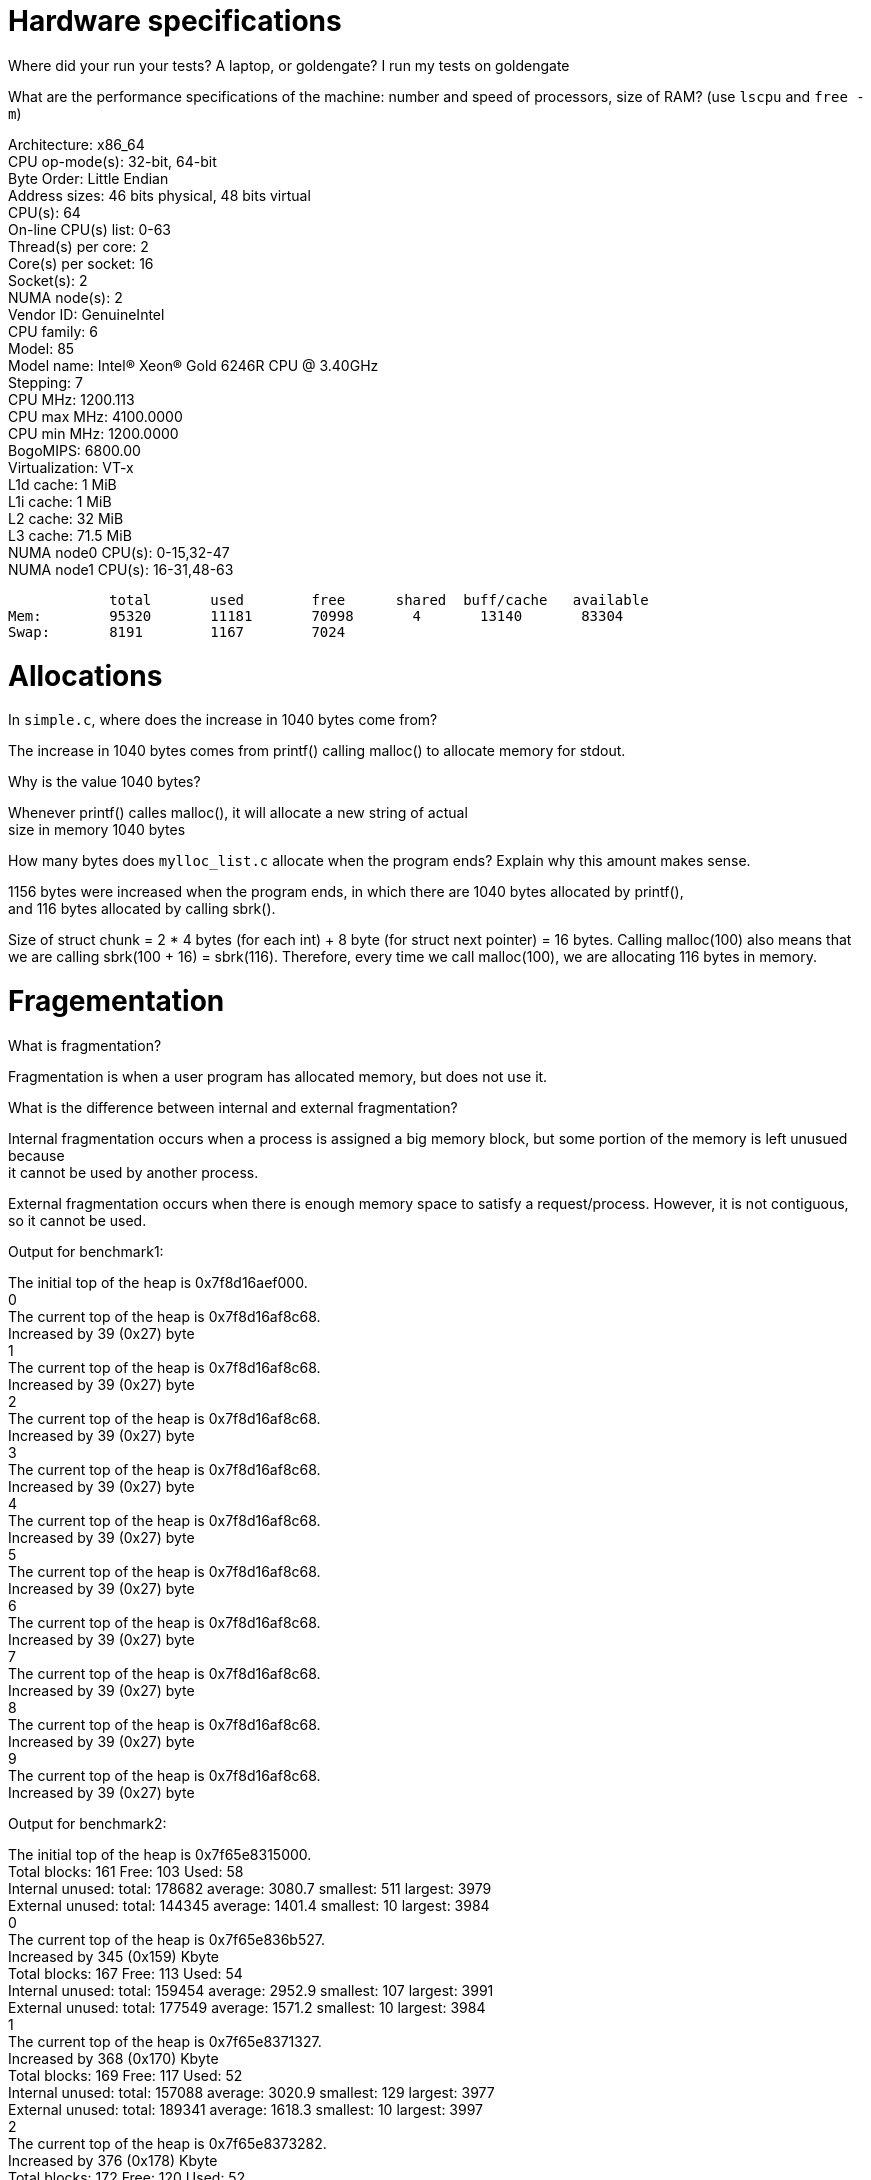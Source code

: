 = Hardware specifications

Where did your run your tests? A laptop, or goldengate?
I run my tests on goldengate

What are the performance specifications of the machine: number and speed of processors, size of RAM? (use `lscpu` and `free -m`)
[%hardbreaks]
Architecture:                    x86_64
CPU op-mode(s):                  32-bit, 64-bit
Byte Order:                      Little Endian
Address sizes:                   46 bits physical, 48 bits virtual
CPU(s):                          64
On-line CPU(s) list:             0-63
Thread(s) per core:              2
Core(s) per socket:              16
Socket(s):                       2
NUMA node(s):                    2
Vendor ID:                       GenuineIntel
CPU family:                      6
Model:                           85
Model name:                      Intel(R) Xeon(R) Gold 6246R CPU @ 3.40GHz
Stepping:                        7
CPU MHz:                         1200.113
CPU max MHz:                     4100.0000
CPU min MHz:                     1200.0000
BogoMIPS:                        6800.00
Virtualization:                  VT-x
L1d cache:                       1 MiB
L1i cache:                       1 MiB
L2 cache:                        32 MiB
L3 cache:                        71.5 MiB
NUMA node0 CPU(s):               0-15,32-47
NUMA node1 CPU(s):               16-31,48-63

            total       used        free      shared  buff/cache   available
Mem:        95320       11181       70998       4       13140       83304
Swap:       8191        1167        7024

= Allocations

In `simple.c`, where does the increase in 1040 bytes come from?
[%hardbreaks]
The increase in 1040 bytes comes from printf() calling malloc() to allocate memory for stdout. 

Why is the value 1040 bytes? 
[%hardbreaks]
Whenever printf() calles malloc(), it will allocate a new string of actual 
size in memory 1040 bytes 

How many bytes does `mylloc_list.c` allocate when the program ends? Explain why
this amount makes sense.
[%hardbreaks]
1156 bytes were increased when the program ends, in which there are 1040 bytes allocated by printf(), 
and 116 bytes allocated by calling sbrk(). 

Size of struct chunk = 2 * 4 bytes (for each int) + 8 byte (for struct next pointer) = 16 bytes.
Calling malloc(100) also means that we are calling sbrk(100 + 16) = sbrk(116). Therefore, every time we call 
malloc(100), we are allocating 116 bytes in memory. 

= Fragementation

What is fragmentation?
[%hardbreaks]
Fragmentation is when a user program has allocated memory, but does not use it.

What is the difference between internal and external fragmentation?
[%hardbreaks]
Internal fragmentation occurs when a process is assigned a big memory block, but some portion of the memory is left unusued because 
it cannot be used by another process. 

External fragmentation occurs when there is enough memory space to satisfy a request/process. However, it is not contiguous, so
it cannot be used. 

Output for benchmark1:
[%hardbreaks]
The initial top of the heap is 0x7f8d16aef000.
0
The current top of the heap is 0x7f8d16af8c68.
Increased by 39 (0x27) byte
1
The current top of the heap is 0x7f8d16af8c68.
Increased by 39 (0x27) byte
2
The current top of the heap is 0x7f8d16af8c68.
Increased by 39 (0x27) byte
3
The current top of the heap is 0x7f8d16af8c68.
Increased by 39 (0x27) byte
4
The current top of the heap is 0x7f8d16af8c68.
Increased by 39 (0x27) byte
5
The current top of the heap is 0x7f8d16af8c68.
Increased by 39 (0x27) byte
6
The current top of the heap is 0x7f8d16af8c68.
Increased by 39 (0x27) byte
7
The current top of the heap is 0x7f8d16af8c68.
Increased by 39 (0x27) byte
8
The current top of the heap is 0x7f8d16af8c68.
Increased by 39 (0x27) byte
9
The current top of the heap is 0x7f8d16af8c68.
Increased by 39 (0x27) byte

Output for benchmark2: 
[%hardbreaks]
The initial top of the heap is 0x7f65e8315000.
Total blocks: 161 Free: 103 Used: 58
Internal unused: total: 178682 average: 3080.7 smallest: 511 largest: 3979
External unused: total: 144345 average: 1401.4 smallest: 10 largest: 3984
0
The current top of the heap is 0x7f65e836b527.
Increased by 345 (0x159) Kbyte
Total blocks: 167 Free: 113 Used: 54
Internal unused: total: 159454 average: 2952.9 smallest: 107 largest: 3991
External unused: total: 177549 average: 1571.2 smallest: 10 largest: 3984
1
The current top of the heap is 0x7f65e8371327.
Increased by 368 (0x170) Kbyte
Total blocks: 169 Free: 117 Used: 52
Internal unused: total: 157088 average: 3020.9 smallest: 129 largest: 3977
External unused: total: 189341 average: 1618.3 smallest: 10 largest: 3997
2
The current top of the heap is 0x7f65e8373282.
Increased by 376 (0x178) Kbyte
Total blocks: 172 Free: 120 Used: 52
Internal unused: total: 160672 average: 3089.8 smallest: 146 largest: 3989
External unused: total: 201235 average: 1677.0 smallest: 10 largest: 3998
3
The current top of the heap is 0x7f65e8376188.
Increased by 388 (0x184) Kbyte
Total blocks: 175 Free: 125 Used: 50
Internal unused: total: 145974 average: 2919.5 smallest: 6 largest: 3984
External unused: total: 222205 average: 1777.6 smallest: 10 largest: 3999
4
The current top of the heap is 0x7f65e8379095.
Increased by 400 (0x190) Kbyte
Total blocks: 176 Free: 116 Used: 60
Internal unused: total: 191611 average: 3193.5 smallest: 984 largest: 3986
External unused: total: 189140 average: 1630.5 smallest: 10 largest: 3999
5
The current top of the heap is 0x7f65e837a045.
Increased by 404 (0x194) Kbyte
Total blocks: 176 Free: 128 Used: 48
Internal unused: total: 153391 average: 3195.6 smallest: 381 largest: 3991
External unused: total: 227231 average: 1775.2 smallest: 10 largest: 4000
6
The current top of the heap is 0x7f65e837a045.
Increased by 404 (0x194) Kbyte
Total blocks: 177 Free: 125 Used: 52
Internal unused: total: 154837 average: 2977.6 smallest: 138 largest: 3989
External unused: total: 219943 average: 1759.5 smallest: 10 largest: 3999
7
The current top of the heap is 0x7f65e837aff5.
Increased by 407 (0x197) Kbyte
Total blocks: 178 Free: 118 Used: 60
Internal unused: total: 193404 average: 3223.4 smallest: 401 largest: 3990
External unused: total: 193697 average: 1641.5 smallest: 10 largest: 4000
8
The current top of the heap is 0x7f65e837bfa5.
Increased by 411 (0x19b) Kbyte
Total blocks: 178 Free: 130 Used: 48
Internal unused: total: 150237 average: 3129.9 smallest: 636 largest: 3987
External unused: total: 237661 average: 1828.2 smallest: 10 largest: 4000
9
The current top of the heap is 0x7f65e837bfa5.
Increased by 411 (0x19b) Kbyte
